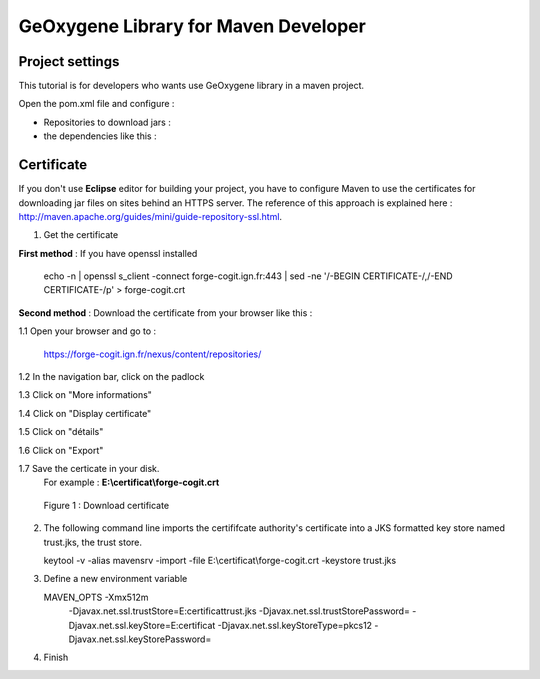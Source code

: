 
GeOxygene Library for Maven Developer
########################################

Project settings 
********************

This tutorial is for developers who wants use GeOxygene library in a maven project. 

Open the pom.xml file and configure :


* Repositories to download jars :

  .. literalinclude:: /download/resources/repository.xml
          :language: xml

* the dependencies like this :

  .. literalinclude:: /download/resources/dependencies.xml
          :language: xml
        

Certificate
******************

If you don't use **Eclipse** editor for building your project, you have to configure Maven to use the certificates for downloading jar files on sites behind an HTTPS server.
The reference of this approach is explained here : http://maven.apache.org/guides/mini/guide-repository-ssl.html.

1. Get the certificate 

**First method** : If you have openssl installed

   .. container:: chemin
   
      echo -n | openssl s_client -connect forge-cogit.ign.fr:443 | sed -ne '/-BEGIN CERTIFICATE-/,/-END CERTIFICATE-/p' > forge-cogit.crt 


**Second method** : Download the certificate from your browser like this : 

.. container:: twocol

   .. container:: leftside


      1.1 Open your browser and go to :

          .. container:: svnurl
    
             https://forge-cogit.ign.fr/nexus/content/repositories/

      1.2 In the navigation bar, click on the padlock

      1.3 Click on "More informations"

      1.4 Click on "Display certificate"

      1.5 Click on "détails"

      1.6 Click on "Export"

      1.7 Save the certicate in your disk. 
          For example : **E:\\certificat\\forge-cogit.crt**

   .. container:: rightside
   
      .. container:: centerside
     
             .. figure:: /documentation/resources/img/maven/CertificatJava.png
                :width: 400px
       
                Figure 1 : Download certificate


2. The following command line imports the certififcate authority's certificate into a JKS formatted key store named trust.jks, the trust store.

   .. container:: chemin
 
         keytool -v -alias mavensrv -import -file E:\\certificat\\forge-cogit.crt -keystore trust.jks


3. Define a new environment variable

   .. container:: chemin

        MAVEN_OPTS -Xmx512m 
                   -Djavax.net.ssl.trustStore=E:\certificat\trust.jks 
                   -Djavax.net.ssl.trustStorePassword= 
                   -Djavax.net.ssl.keyStore=E:\certificat 
                   -Djavax.net.ssl.keyStoreType=pkcs12 
                   -Djavax.net.ssl.keyStorePassword=

4. Finish


